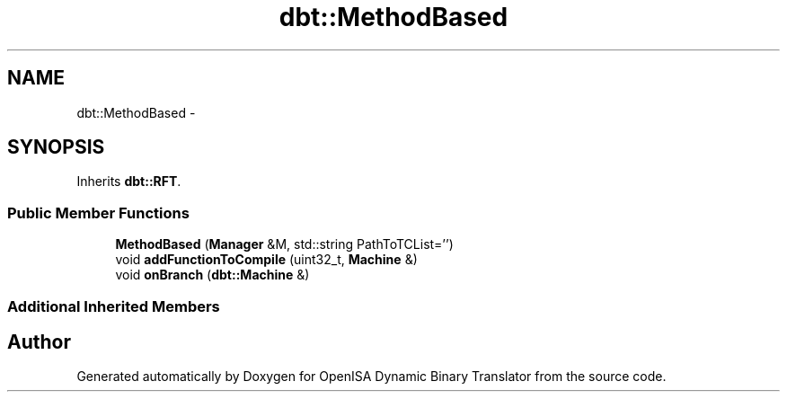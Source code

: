 .TH "dbt::MethodBased" 3 "Mon Apr 23 2018" "Version 0.0.1" "OpenISA Dynamic Binary Translator" \" -*- nroff -*-
.ad l
.nh
.SH NAME
dbt::MethodBased \- 
.SH SYNOPSIS
.br
.PP
.PP
Inherits \fBdbt::RFT\fP\&.
.SS "Public Member Functions"

.in +1c
.ti -1c
.RI "\fBMethodBased\fP (\fBManager\fP &M, std::string PathToTCList='')"
.br
.ti -1c
.RI "void \fBaddFunctionToCompile\fP (uint32_t, \fBMachine\fP &)"
.br
.ti -1c
.RI "void \fBonBranch\fP (\fBdbt::Machine\fP &)"
.br
.in -1c
.SS "Additional Inherited Members"


.SH "Author"
.PP 
Generated automatically by Doxygen for OpenISA Dynamic Binary Translator from the source code\&.
